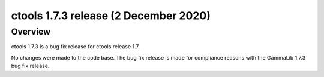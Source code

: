 .. _1.7.3:

ctools 1.7.3 release (2 December 2020)
======================================

Overview
--------

ctools 1.7.3 is a bug fix release for ctools release 1.7.

No changes were made to the code base. The bug fix release is made for
compliance reasons with the GammaLib 1.7.3 bug fix release.
